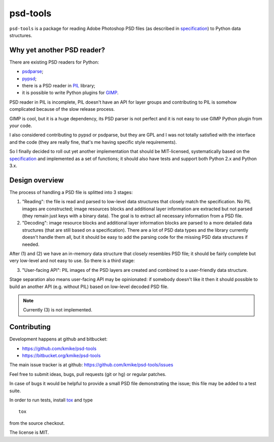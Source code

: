 psd-tools
=========

``psd-tools`` is a package for reading Adobe Photoshop PSD files
(as described in specification_) to Python data structures.

.. _specification: https://www.adobe.com/devnet-apps/photoshop/fileformatashtml/PhotoshopFileFormats.htm

Why yet another PSD reader?
---------------------------

There are existing PSD readers for Python:

* `psdparse <https://github.com/jerem/psdparse>`_;
* `pypsd <https://code.google.com/p/pypsd>`_;
* there is a PSD reader in PIL_ library;
* it is possible to write Python plugins for GIMP_.

PSD reader in PIL is incomplete, PIL doesn't have an API for layer groups
and contributing to PIL is somehow complicated because of the
slow release process.

GIMP is cool, but it is a huge dependency, its PSD parser
is not perfect and it is not easy to use GIMP Python plugin
from *your* code.

I also considered contributing to pypsd or psdparse, but they are
GPL and I was not totally satisfied with the interface and the code
(they are really fine, that's me having specific style requirements).

So I finally decided to roll out yet another implementation
that should be MIT-licensed, systematically based on the specification_
and implemented as a set of functions; it should also have tests and
support both Python 2.x and Python 3.x.

.. _PIL: http://www.pythonware.com/products/pil/
.. _GIMP: http://www.gimp.org/

Design overview
---------------

The process of handling a PSD file is splitted into 3 stages:

1) "Reading": the file is read and parsed to low-level data
   structures that closely match the specification. No PIL images
   are constructed; image resources blocks and additional layer
   information are extracted but not parsed (they remain just keys
   with a binary data). The goal is to extract all necessary
   information from a PSD file.

2) "Decoding": image resource blocks and additional layer
   information blocks are parsed to a more detailed data structures
   (that are still based on a specification). There are a lot of PSD
   data types and the library currently doesn't handle them all, but
   it should be easy to add the parsing code for the missing PSD data
   structures if needed.

After (1) and (2) we have an in-memory data structure that closely
resembles PSD file; it should be fairly complete but very low-level
and not easy to use. So there is a third stage:

3) "User-facing API": PIL images of the PSD layers are created and
   combined to a user-friendly data structure.

Stage separation also means user-facing API may be opinionated:
if somebody doesn't like it then it should possible to build an
another API (e.g. without PIL) based on low-level decoded PSD file.

.. note::

    Currently (3) is not implemented.

Contributing
------------

Development happens at github and bitbucket:

* https://github.com/kmike/psd-tools
* https://bitbucket.org/kmike/psd-tools

The main issue tracker is at github: https://github.com/kmike/psd-tools/issues

Feel free to submit ideas, bugs, pull requests (git or hg) or regular patches.

In case of bugs it would be helpful to provide a small PSD file
demonstrating the issue; this file may be added to a test suite.

In order to run tests, install `tox <http://tox.testrun.org>`_ and type

::

    tox

from the source checkout.

The license is MIT.